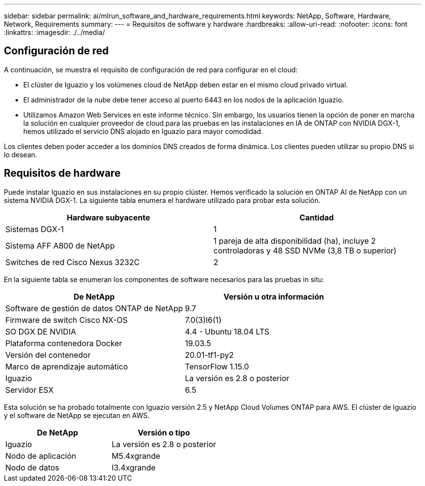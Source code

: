 ---
sidebar: sidebar 
permalink: ai/mlrun_software_and_hardware_requirements.html 
keywords: NetApp, Software, Hardware, Network, Requirements 
summary:  
---
= Requisitos de software y hardware
:hardbreaks:
:allow-uri-read: 
:nofooter: 
:icons: font
:linkattrs: 
:imagesdir: ./../media/




== Configuración de red

A continuación, se muestra el requisito de configuración de red para configurar en el cloud:

* El clúster de Iguazio y los volúmenes cloud de NetApp deben estar en el mismo cloud privado virtual.
* El administrador de la nube debe tener acceso al puerto 6443 en los nodos de la aplicación Iguazio.
* Utilizamos Amazon Web Services en este informe técnico. Sin embargo, los usuarios tienen la opción de poner en marcha la solución en cualquier proveedor de cloud.para las pruebas en las instalaciones en IA de ONTAP con NVIDIA DGX-1, hemos utilizado el servicio DNS alojado en Iguazio para mayor comodidad.


Los clientes deben poder acceder a los dominios DNS creados de forma dinámica. Los clientes pueden utilizar su propio DNS si lo desean.



== Requisitos de hardware

Puede instalar Iguazio en sus instalaciones en su propio clúster. Hemos verificado la solución en ONTAP AI de NetApp con un sistema NVIDIA DGX-1. La siguiente tabla enumera el hardware utilizado para probar esta solución.

|===
| Hardware subyacente | Cantidad 


| Sistemas DGX-1 | 1 


| Sistema AFF A800 de NetApp | 1 pareja de alta disponibilidad (ha), incluye 2 controladoras y 48 SSD NVMe (3,8 TB o superior) 


| Switches de red Cisco Nexus 3232C | 2 
|===
En la siguiente tabla se enumeran los componentes de software necesarios para las pruebas in situ:

|===
| De NetApp | Versión u otra información 


| Software de gestión de datos ONTAP de NetApp | 9.7 


| Firmware de switch Cisco NX-OS | 7.0(3)I6(1) 


| SO DGX DE NVIDIA | 4.4 - Ubuntu 18.04 LTS 


| Plataforma contenedora Docker | 19.03.5 


| Versión del contenedor | 20.01-tf1-py2 


| Marco de aprendizaje automático | TensorFlow 1.15.0 


| Iguazio | La versión es 2.8 o posterior 


| Servidor ESX | 6.5 
|===
Esta solución se ha probado totalmente con Iguazio versión 2.5 y NetApp Cloud Volumes ONTAP para AWS. El clúster de Iguazio y el software de NetApp se ejecutan en AWS.

|===
| De NetApp | Versión o tipo 


| Iguazio | La versión es 2.8 o posterior 


| Nodo de aplicación | M5.4xgrande 


| Nodo de datos | I3.4xgrande 
|===